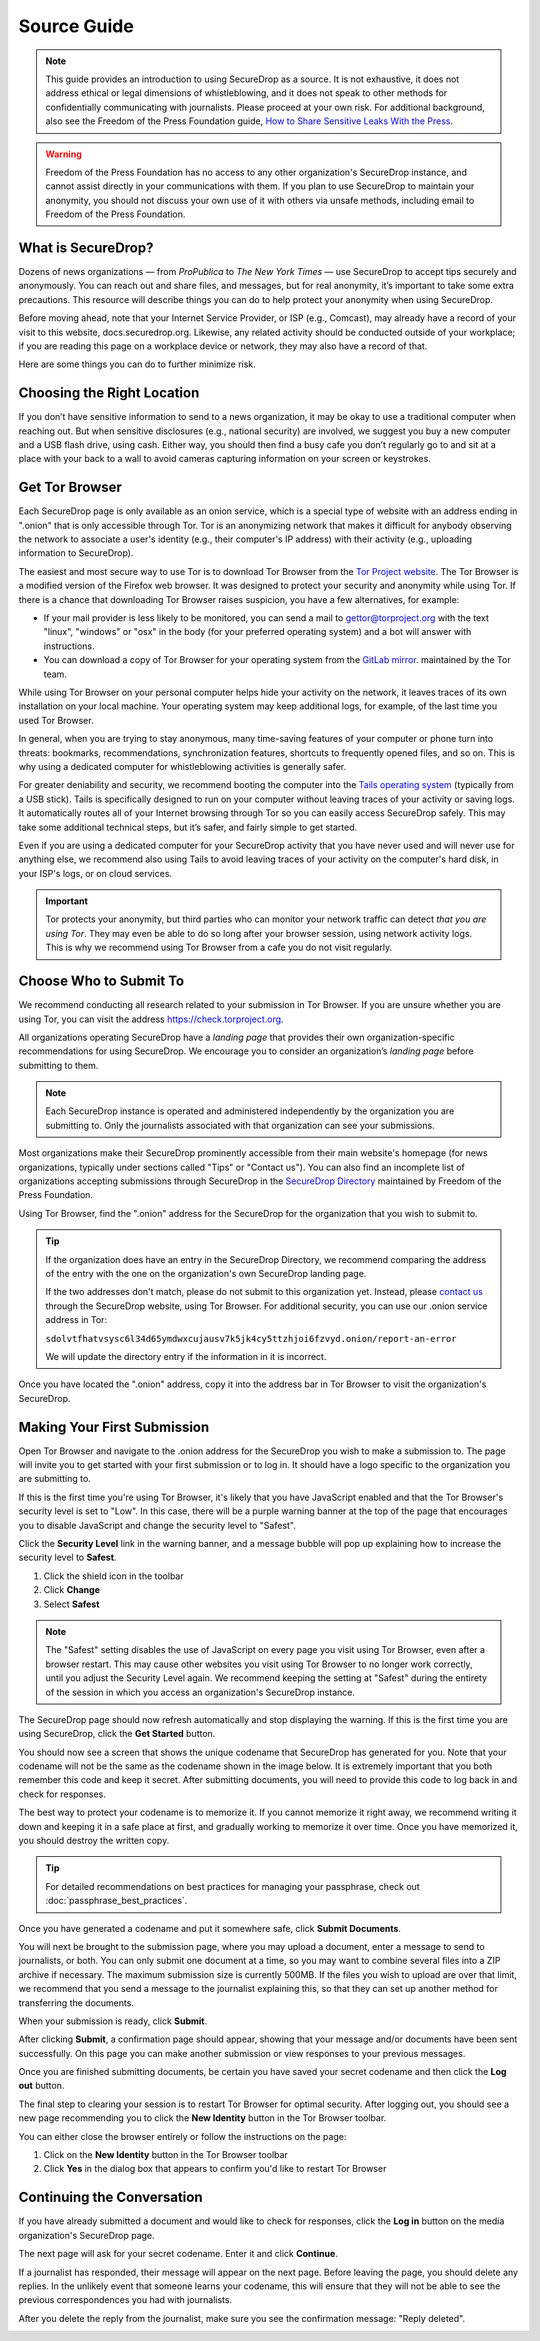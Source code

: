 Source Guide
============

.. note::

   This guide provides an introduction to using SecureDrop as a source.
   It is not exhaustive, it does not address ethical or legal dimensions of
   whistleblowing, and it does not speak to other methods for confidentially
   communicating with journalists. Please proceed at your own risk. For additional
   background, also see the Freedom of the Press Foundation guide, `How to Share Sensitive
   Leaks With the Press <https://freedom.press/news/sharing-sensitive-leaks-press/>`__.


.. warning:: Freedom of the Press Foundation has no access to any other
   organization's SecureDrop instance, and cannot assist directly in your
   communications with them. If you plan to use SecureDrop to maintain your
   anonymity, you should not discuss your own use of it with others via unsafe
   methods, including email to Freedom of the Press Foundation.

What is SecureDrop?
---------------------------

Dozens of news organizations — from *ProPublica* to *The New York Times* — use
SecureDrop to accept tips securely and anonymously. You can reach out and share
files, and messages, but for real anonymity, it’s important to take some extra
precautions. This resource will describe things you can do to help protect your
anonymity when using SecureDrop.

Before moving ahead, note that your Internet Service Provider, or ISP (e.g.,
Comcast), may already have a record of your visit to this website,
docs.securedrop.org. Likewise, any related activity should be conducted outside
of your workplace; if you are reading this page on a workplace device or
network, they may also have a record of that.

Here are some things you can do to further minimize risk.


Choosing the Right Location
---------------------------

If you don’t have sensitive information to send to a news organization, it may
be okay to use a traditional computer when reaching out. But when sensitive
disclosures (e.g., national security) are involved, we suggest you buy a new
computer and a USB flash drive, using cash. Either way, you should then find a
busy cafe you don’t regularly go to and sit at a place with your back to a
wall to avoid cameras capturing information on your screen or keystrokes.

Get Tor Browser
-------------------

Each SecureDrop page is only available as an onion service, which is a
special type of website with an address ending in ".onion" that is only
accessible through Tor. Tor is an anonymizing network that makes it difficult
for anybody observing the network to associate a user's identity (e.g., their
computer's IP address) with their activity (e.g., uploading information to
SecureDrop).

The easiest and most secure way to use Tor is to download Tor Browser from
the `Tor Project website`_. The Tor Browser is a modified version of the Firefox
web browser. It was designed to protect your security and anonymity while
using Tor. If there is a chance that downloading Tor Browser raises
suspicion, you have a few alternatives, for example:

* If your mail provider is less likely to be monitored, you can send a mail to
  gettor@torproject.org with the text "linux", "windows" or "osx" in the body
  (for your preferred operating system) and a bot will answer with instructions.
* You can download a copy of Tor Browser for your operating system from the
  `GitLab mirror <https://gitlab.com/thetorproject/gettorbrowser/tree/torbrowser-releases>`__.
  maintained by the Tor team.

While using Tor Browser on your personal computer helps hide your activity
on the network, it leaves traces of its own installation on your local
machine. Your operating system may keep additional logs, for example, of the
last time you used Tor Browser.

In general, when you are trying to stay anonymous, many time-saving features of
your computer or phone turn into threats: bookmarks, recommendations,
synchronization features, shortcuts to frequently opened files, and so on. This
is why using a dedicated computer for whistleblowing activities is generally safer.

For greater deniability and security, we recommend booting the computer into the
`Tails operating system`_ (typically from a USB stick). Tails is specifically
designed to run on your computer without leaving traces of your activity or
saving logs. It automatically routes all of your Internet browsing through Tor
so you can easily access SecureDrop safely. This may take some additional
technical steps, but it’s safer, and fairly simple to get started.

Even if you are using a dedicated computer for your SecureDrop activity that you
have never used and will never use for anything else, we recommend also using
Tails to avoid leaving traces of your activity on the computer's hard disk, in
your ISP's logs, or on cloud services.

.. important::

   Tor protects your anonymity, but third parties who can monitor your network
   traffic can detect *that you are using Tor*. They may even be able to do so
   long after your browser session, using network activity logs. This is why we
   recommend using Tor Browser from a cafe you do not
   visit regularly.

.. _`Tor Project website`: https://www.torproject.org/
.. _`Tails operating system`: https://tails.boum.org/

Choose Who to Submit To
-----------------------
We recommend conducting all research related to your submission in Tor Browser.
If you are unsure whether you are using Tor, you can visit the address
https://check.torproject.org.

All organizations operating SecureDrop have a *landing page* that provides their
own organization-specific recommendations for using SecureDrop. We encourage
you to consider an organization’s *landing page* before submitting to them.

.. note::

   Each SecureDrop instance is operated and administered independently by
   the organization you are submitting to. Only the journalists associated
   with that organization can see your submissions.

Most organizations make their SecureDrop prominently accessible from their
main website's homepage (for news organizations, typically under sections called
"Tips" or "Contact us"). You can also find an incomplete list of organizations
accepting submissions through SecureDrop in the `SecureDrop Directory`_
maintained by Freedom of the Press Foundation.

Using Tor Browser, find the ".onion" address for the SecureDrop for
the organization that you wish to submit to.

.. tip::

   If the organization does have an entry in the SecureDrop Directory, we
   recommend comparing the address of the entry with the one on the
   organization's own SecureDrop landing page.

   If the two addresses don't match, please do not submit to this organization
   yet. Instead, please `contact us <https://securedrop.org/report-an-error>`__
   through the SecureDrop website, using Tor Browser. For additional
   security, you can use our .onion service address in Tor:

   ``sdolvtfhatvsysc6l34d65ymdwxcujausv7k5jk4cy5ttzhjoi6fzvyd.onion/report-an-error``

   We will update the directory entry if the information in it is incorrect.

Once you have located the ".onion" address, copy it into the address bar in Tor
Browser to visit the organization's SecureDrop.

.. _`SecureDrop Directory`: https://securedrop.org/directory

Making Your First Submission
----------------------------

Open Tor Browser and navigate to the .onion address for the SecureDrop you wish
to make a submission to. The page will invite you to get started with your
first submission or to log in. It should have a logo specific to the organization
you are submitting to.

|Source Interface with Javascript Disabled|

If this is the first time you're using Tor Browser, it's likely that you
have JavaScript enabled and that the Tor Browser's security level is set
to "Low". In this case, there will be a purple warning banner at the top of
the page that encourages you to disable JavaScript and change the security
level to "Safest".

|Source Interface Security Slider Warning|

Click the **Security Level** link in the warning banner, and a message bubble
will pop up explaining how to increase the security level to **Safest**.

|Fix Javascript warning|

1. Click the shield icon in the toolbar
2. Click **Change**
3. Select **Safest**

|Security Slider|

.. note::

   The "Safest" setting disables the use of JavaScript on every page you visit
   using Tor Browser, even after a browser restart. This may cause other
   websites you visit using Tor Browser to no longer work correctly, until
   you adjust the Security Level again. We recommend keeping the setting at
   "Safest" during the entirety of the session in which you access an
   organization's SecureDrop instance.

The SecureDrop page should now refresh automatically and stop displaying
the warning. If this is the first time you are using SecureDrop,
click the **Get Started** button.

|Source Interface with Javascript Disabled|

You should now see a screen that shows the unique codename that SecureDrop has
generated for you. Note that your codename will not be the same as the codename
shown in the image below. It is extremely important that you both remember this
code and keep it secret. After submitting documents, you will need to provide
this code to log back in and check for responses.

|Memorizing your codename|

The best way to protect your codename is to memorize it. If you cannot memorize
it right away, we recommend writing it down and keeping it in a safe place at
first, and gradually working to memorize it over time. Once you have memorized
it, you should destroy the written copy.

.. tip:: For detailed recommendations on best practices for managing your
   passphrase, check out :doc:`passphrase_best_practices`.

Once you have generated a codename and put it somewhere safe, click
**Submit Documents**.

You will next be brought to the submission page, where you may
upload a document, enter a message to send to journalists, or both. You
can only submit one document at a time, so you may want to combine
several files into a ZIP archive if necessary. The maximum submission
size is currently 500MB. If the files you wish to upload are over that
limit, we recommend that you send a message to the journalist explaining
this, so that they can set up another method for transferring the
documents.

|Submit a document|

When your submission is ready, click **Submit**.

After clicking **Submit**, a confirmation page should appear, showing
that your message and/or documents have been sent successfully. On this
page you can make another submission or view responses to your previous
messages.

|Confirmation page|

Once you are finished submitting documents, be certain you have saved your
secret codename and then click the **Log out** button.

The final step to clearing your session is to restart Tor Browser for
optimal security. After logging out, you should see a new page recommending
you to click the **New Identity** button in the Tor Browser toolbar.

|Logout|

You can either close the browser entirely or follow the instructions on the page:

1. Click on the **New Identity** button in the Tor Browser toolbar
2. Click **Yes** in the dialog box that appears to confirm you'd like to restart Tor Browser

|Restart TBB|


Continuing the Conversation
---------------------------

If you have already submitted a document and would like to check for
responses, click the **Log in** button on the media
organization's SecureDrop page.

|Source Interface with Javascript Disabled|

The next page will ask for your secret codename. Enter it and click
**Continue**.

|Check for response|

If a journalist has responded, their message will appear on the
next page. Before leaving the page, you should
delete any replies. In the unlikely event that someone learns
your codename, this will ensure that they will not be able to see the previous
correspondences you had with journalists.

|Check for a reply|

After you delete the reply from the journalist, make sure you see the
confirmation message: "Reply deleted".

|Delete received messages|

.. |Source Interface Security Slider Warning| image:: images/manual/securedrop-security-slider-warning.png
   :alt: Warning banner: Your Tor Browser's Security Level is too low.
.. |Security Slider| image:: images/manual/source-turn-slider-to-high.png
   :alt: Advanced Security Settings in Tor Browser.
.. |Fix Javascript warning| image:: images/manual/security-slider-high.png
   :alt: Example home page displaying instructions to increase Tor Browser's Security Level.
.. |Source Interface with Javascript Disabled|
  image:: images/manual/screenshots/source-index.png
     :alt: Example home page of a SecureDrop instance.
.. |Memorizing your codename|
  image:: images/manual/screenshots/source-generate.png
     :alt: Example welcome page displaying a codename.
.. |Submit a document|
  image:: images/manual/screenshots/source-submission_entered_text.png
    :alt: Example submission page, where documents and messages can be submitted.
.. |Confirmation page|
  image:: images/manual/screenshots/source-lookup.png
    :alt: Example submission page, displaying a confirmation message after a submission was sent successfully.
.. |Logout|
  image:: images/manual/screenshots/source-logout_new_identity.png
   :alt: Page displaying instructions to clear your Tor Browser session by resetting your identity.
.. |Restart TBB| image:: images/manual/restart-tor-browser.png
   :alt: Dialog box asking for confirmation before Tor Browser is restarted.
.. |Check for response|
  image:: images/manual/screenshots/source-enter-codename-in-login.png
    :alt: Example login page asking you to enter your secret codename.
.. |Check for a reply|
  image:: images/manual/screenshots/source-checks_for_reply.png
    :alt: Example submission page, displaying a reply from a journalist.
.. |Delete received messages|
  image:: images/manual/screenshots/source-deletes_reply.png
    :alt: Example submission page, displaying a confirmation message after a reply was deleted.
